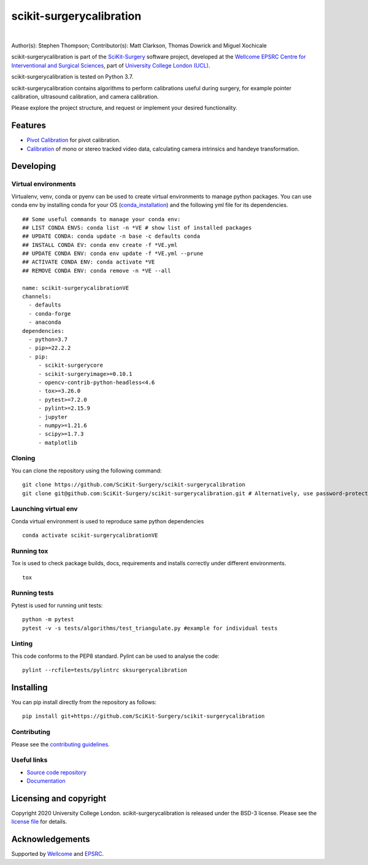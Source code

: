 scikit-surgerycalibration
===============================

.. image:: https://github.com/SciKit-Surgery/scikit-surgerycalibration /raw/master/weiss_logo.png
   :height: 128px
   :width: 128px
   :target: https://github.com/SciKit-Surgery/scikit-surgerycalibration 
   :alt: Logo

|

.. image:: https://github.com/SciKit-Surgery/scikit-surgerycalibration/workflows/.github/workflows/ci.yml/badge.svg
   :target: https://github.com/SciKit-Surgery/scikit-surgerycalibration/actions
   :alt: GitHub Actions CI statuss

.. image:: https://coveralls.io/repos/github/SciKit-Surgery/scikit-surgerycalibration/badge.svg?branch=master&service=github
    :target: https://coveralls.io/github/SciKit-Surgery/scikit-surgerycalibration?branch=master
    :alt: Test coverage

.. image:: https://readthedocs.org/projects/scikit-surgerycalibration /badge/?version=latest
    :target: http://scikit-surgerycalibration .readthedocs.io/en/latest/?badge=latest
    :alt: Documentation Status

.. image:: https://img.shields.io/badge/Cite-SciKit--Surgery-informational
   :target: https://doi.org/10.1007/s11548-020-02180-5
   :alt: The SciKit-Surgery paper

.. image:: https://img.shields.io/twitter/follow/scikit_surgery?style=social
   :target: https://twitter.com/scikit_surgery?ref_src=twsrc%5Etfw
   :alt: Follow scikit_surgery on twitter


Author(s): Stephen Thompson; Contributor(s): Matt Clarkson, Thomas Dowrick and Miguel Xochicale

scikit-surgerycalibration is part of the `SciKit-Surgery`_ software project, developed at the `Wellcome EPSRC Centre for Interventional and Surgical Sciences`_, part of `University College London (UCL)`_.

scikit-surgerycalibration is tested on Python 3.7.

scikit-surgerycalibration contains algorithms to perform calibrations useful during surgery, for example pointer calibration, ultrasound calibration, and camera calibration. 

Please explore the project structure, and request or implement your desired functionality.

.. features-start

Features
--------

* `Pivot Calibration <https://scikit-surgerycalibration.readthedocs.io/en/latest/module_ref.html#pivot-calibration>`_ for pivot calibration.
* `Calibration <https://scikit-surgerycalibration.readthedocs.io/en/latest/module_ref.html#video-calibration>`_ of mono or stereo tracked video data, calculating camera intrinsics and handeye transformation.

.. features-end

Developing
----------

Virtual environments
^^^^^^^
Virtualenv, venv, conda or pyenv can be used to create virtual environments to manage python packages.
You can use conda env by installing conda for your OS (`conda_installation`_) and the following yml file for its dependencies.
::
    ## Some useful commands to manage your conda env:
    ## LIST CONDA ENVS: conda list -n *VE # show list of installed packages
    ## UPDATE CONDA: conda update -n base -c defaults conda
    ## INSTALL CONDA EV: conda env create -f *VE.yml
    ## UPDATE CONDA ENV: conda env update -f *VE.yml --prune
    ## ACTIVATE CONDA ENV: conda activate *VE
    ## REMOVE CONDA ENV: conda remove -n *VE --all

    name: scikit-surgerycalibrationVE
    channels:
      - defaults
      - conda-forge
      - anaconda
    dependencies:
      - python=3.7
      - pip>=22.2.2
      - pip:
         - scikit-surgerycore
         - scikit-surgeryimage>=0.10.1
         - opencv-contrib-python-headless<4.6
         - tox>=3.26.0
         - pytest>=7.2.0
         - pylint>=2.15.9
         - jupyter
         - numpy>=1.21.6
         - scipy>=1.7.3
         - matplotlib

Cloning
^^^^^^^
You can clone the repository using the following command:
::

    git clone https://github.com/SciKit-Surgery/scikit-surgerycalibration
    git clone git@github.com:SciKit-Surgery/scikit-surgerycalibration.git # Alternatively, use password-protected SSH key.

Launching virtual env
^^^^^^^^^^^^^
Conda virtual environment is used to reproduce same python dependencies
::

    conda activate scikit-surgerycalibrationVE


Running tox
^^^^^^^^^^^^^
Tox is used to check package builds, docs, requirements and installs correctly under different environments.
::

    tox


Running tests
^^^^^^^^^^^^^
Pytest is used for running unit tests:
::

    python -m pytest
    pytest -v -s tests/algorithms/test_triangulate.py #example for individual tests


Linting
^^^^^^^
This code conforms to the PEP8 standard. Pylint can be used to analyse the code:
::

    pylint --rcfile=tests/pylintrc sksurgerycalibration


Installing
----------
You can pip install directly from the repository as follows:
::

    pip install git+https://github.com/SciKit-Surgery/scikit-surgerycalibration 



Contributing
^^^^^^^^^^^^
Please see the `contributing guidelines`_.

Useful links
^^^^^^^^^^^^
* `Source code repository`_
* `Documentation`_


Licensing and copyright
-----------------------
Copyright 2020 University College London.
scikit-surgerycalibration is released under the BSD-3 license. Please see the `license file`_ for details.


Acknowledgements
----------------
Supported by `Wellcome`_ and `EPSRC`_.


.. _`Wellcome EPSRC Centre for Interventional and Surgical Sciences`: http://www.ucl.ac.uk/weiss
.. _`source code repository`: https://github.com/SciKit-Surgery/scikit-surgerycalibration 
.. _`Documentation`: https://scikit-surgerycalibration.readthedocs.io
.. _`SciKit-Surgery`: https://github.com/SciKit-Surgery/scikit-surgery/wiki/home
.. _`University College London (UCL)`: http://www.ucl.ac.uk/
.. _`Wellcome`: https://wellcome.ac.uk/
.. _`EPSRC`: https://www.epsrc.ac.uk/
.. _`contributing guidelines`: https://github.com/SciKit-Surgery/scikit-surgerycalibration /blob/master/CONTRIBUTING.rst
.. _`license file`: https://github.com/SciKit-Surgery/scikit-surgerycalibration /blob/master/LICENSE
.. _`conda_installation` : https://conda.io/projects/conda/en/latest/user-guide/install/index.html